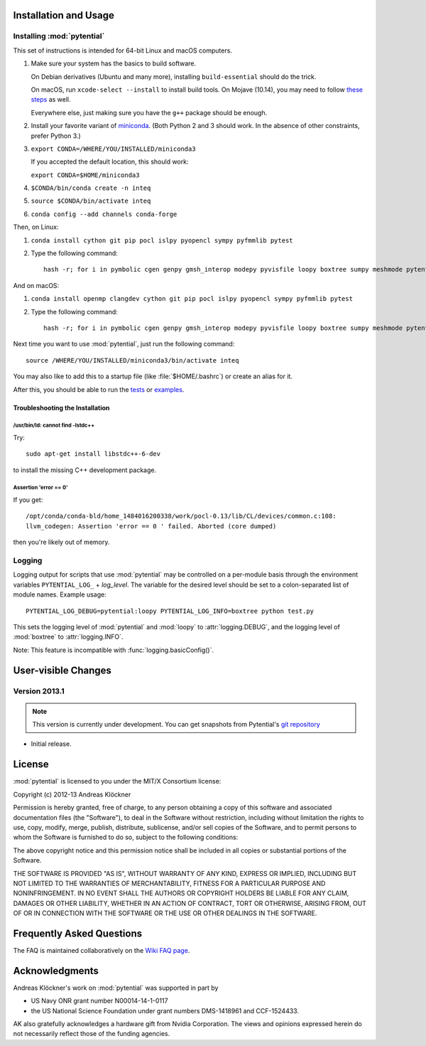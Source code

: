 Installation and Usage
======================

Installing :mod:`pytential`
---------------------------

This set of instructions is intended for 64-bit Linux and macOS computers.

#.  Make sure your system has the basics to build software.

    On Debian derivatives (Ubuntu and many more),
    installing ``build-essential`` should do the trick.

    On macOS, run ``xcode-select --install`` to install build tools. On Mojave (10.14),
    you may need to follow `these steps <https://stackoverflow.com/a/52530212>`_
    as well.

    Everywhere else, just making sure you have the ``g++`` package should be
    enough.

#.  Install your favorite variant of `miniconda <https://conda.io/miniconda.html>`_.
    (Both Python 2 and 3 should work. In the absence of other constraints, prefer Python 3.)

#.  ``export CONDA=/WHERE/YOU/INSTALLED/miniconda3``

    If you accepted the default location, this should work:

    ``export CONDA=$HOME/miniconda3``

#.  ``$CONDA/bin/conda create -n inteq``

#.  ``source $CONDA/bin/activate inteq``

#.  ``conda config --add channels conda-forge``

Then, on Linux:

#.  ``conda install cython git pip pocl islpy pyopencl sympy pyfmmlib pytest``

#.  Type the following command::

        hash -r; for i in pymbolic cgen genpy gmsh_interop modepy pyvisfile loopy boxtree sumpy meshmode pytential; do python -m pip install git+https://github.com/inducer/$i; done

And on macOS:

#.  ``conda install openmp clangdev cython git pip pocl islpy pyopencl sympy pyfmmlib pytest``

#.  Type the following command::

        hash -r; for i in pymbolic cgen genpy gmsh_interop modepy pyvisfile loopy boxtree sumpy meshmode pytential; do CC=clang python -m pip install git+https://github.com/inducer/$i; done

Next time you want to use :mod:`pytential`, just run the following command::

    source /WHERE/YOU/INSTALLED/miniconda3/bin/activate inteq

You may also like to add this to a startup file (like :file:`$HOME/.bashrc`) or create an alias for it.

After this, you should be able to run the `tests <https://github.com/inducer/pytential/tree/master/test>`_
or `examples <https://github.com/inducer/pytential/tree/master/examples>`_.

Troubleshooting the Installation
^^^^^^^^^^^^^^^^^^^^^^^^^^^^^^^^

/usr/bin/ld: cannot find -lstdc++
~~~~~~~~~~~~~~~~~~~~~~~~~~~~~~~~~

Try::

    sudo apt-get install libstdc++-6-dev

to install the missing C++ development package.

Assertion 'error == 0'
~~~~~~~~~~~~~~~~~~~~~~~

If you get::

    /opt/conda/conda-bld/home_1484016200338/work/pocl-0.13/lib/CL/devices/common.c:108:
    llvm_codegen: Assertion 'error == 0 ' failed. Aborted (core dumped)

then you're likely out of memory.

Logging
-------

Logging output for scripts that use :mod:`pytential` may be controlled on a
per-module basis through the environment variables ``PYTENTIAL_LOG_`` +
*log_level*. The variable for the desired level should be set to a
colon-separated list of module names. Example usage::

    PYTENTIAL_LOG_DEBUG=pytential:loopy PYTENTIAL_LOG_INFO=boxtree python test.py

This sets the logging level of :mod:`pytential` and :mod:`loopy` to
:attr:`logging.DEBUG`, and the logging level of :mod:`boxtree` to
:attr:`logging.INFO`.

Note: This feature is incompatible with :func:`logging.basicConfig()`.

User-visible Changes
====================

Version 2013.1
--------------
.. note::

    This version is currently under development. You can get snapshots from
    Pytential's `git repository <https://github.com/inducer/pytential>`_

* Initial release.

.. _license:

License
=======

:mod:`pytential` is licensed to you under the MIT/X Consortium license:

Copyright (c) 2012-13 Andreas Klöckner

Permission is hereby granted, free of charge, to any person
obtaining a copy of this software and associated documentation
files (the "Software"), to deal in the Software without
restriction, including without limitation the rights to use,
copy, modify, merge, publish, distribute, sublicense, and/or sell
copies of the Software, and to permit persons to whom the
Software is furnished to do so, subject to the following
conditions:

The above copyright notice and this permission notice shall be
included in all copies or substantial portions of the Software.

THE SOFTWARE IS PROVIDED "AS IS", WITHOUT WARRANTY OF ANY KIND,
EXPRESS OR IMPLIED, INCLUDING BUT NOT LIMITED TO THE WARRANTIES
OF MERCHANTABILITY, FITNESS FOR A PARTICULAR PURPOSE AND
NONINFRINGEMENT. IN NO EVENT SHALL THE AUTHORS OR COPYRIGHT
HOLDERS BE LIABLE FOR ANY CLAIM, DAMAGES OR OTHER LIABILITY,
WHETHER IN AN ACTION OF CONTRACT, TORT OR OTHERWISE, ARISING
FROM, OUT OF OR IN CONNECTION WITH THE SOFTWARE OR THE USE OR
OTHER DEALINGS IN THE SOFTWARE.

Frequently Asked Questions
==========================

The FAQ is maintained collaboratively on the
`Wiki FAQ page <http://wiki.tiker.net/Pytential/FrequentlyAskedQuestions>`_.

Acknowledgments
===============

Andreas Klöckner's work on :mod:`pytential` was supported in part by

* US Navy ONR grant number N00014-14-1-0117
* the US National Science Foundation under grant numbers DMS-1418961 and CCF-1524433.

AK also gratefully acknowledges a hardware gift from Nvidia Corporation.  The
views and opinions expressed herein do not necessarily reflect those of the
funding agencies.

